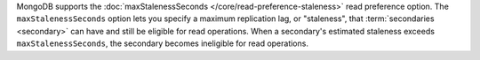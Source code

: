 MongoDB supports the :doc:`maxStalenessSeconds 
</core/read-preference-staleness>` read preference option. The 
``maxStalenessSeconds`` option lets you specify a maximum replication
lag, or "staleness", that :term:`secondaries <secondary>` can have and
still be eligible for read operations. When a secondary's estimated
staleness exceeds ``maxStalenessSeconds``, the secondary becomes
ineligible for read operations.
